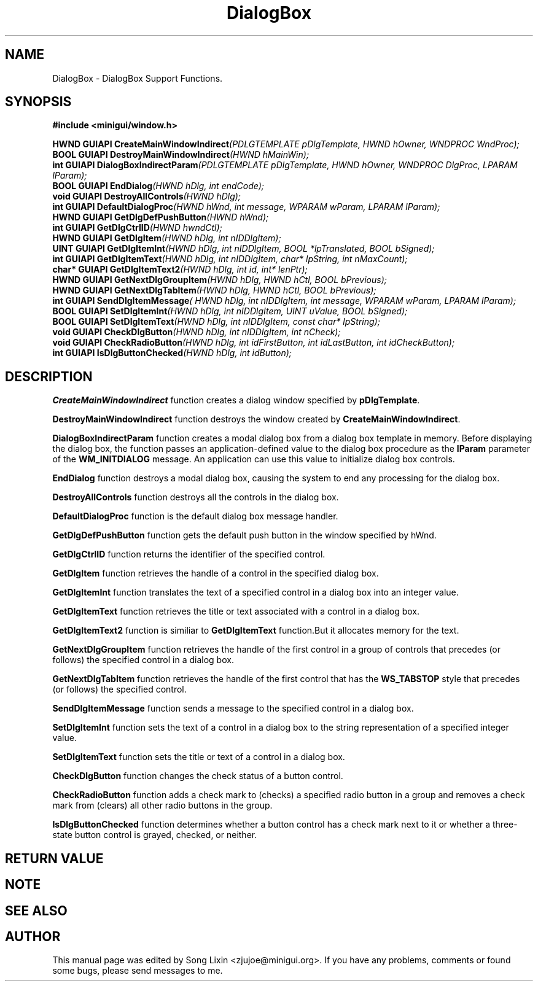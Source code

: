 .\" This manpage is Copyright (C) 2000 Wei Yongming
.\"                               2000 BluePoint Software
.\"
.\" Permission is granted to make and distribute verbatim copies of this
.\" manual provided the copyright notice and this permission notice are
.\" preserved on all copies.
.\"
.\" Permission is granted to copy and distribute modified versions of this
.\" manual under the conditions for verbatim copying, provided that the
.\" entire resulting derived work is distributed under the terms of a
.\" permission notice identical to this one.
.\"
.\" Since MiniGUI is constantly changing, this
.\" manual page may be incorrect or out-of-date. The author(s) assume no
.\" responsibility for errors or omissions, or for damages resulting from
.\" the use of the information contained herein.  The author(s) may not
.\" have taken the same level of care in the production of this manual,
.\" which is licensed free of charge, as they might when working
.\" professionally.
.\"
.\" Formatted or processed versions of this manual, if unaccompanied by
.\" the source, must acknowledge the copyright and authors of this work.
.TH "DialogBox" "3" "August 2000" "MiniGUI"

.SH "NAME"
DialogBox \- DialogBox Support Functions.

.SH "SYNOPSIS"
.B #include <minigui/window.h>
.br

.PP
.BI "HWND GUIAPI CreateMainWindowIndirect" "(PDLGTEMPLATE pDlgTemplate, HWND hOwner, WNDPROC WndProc);"
.br
.BI "BOOL GUIAPI DestroyMainWindowIndirect" "(HWND hMainWin);"
.br
.BI "int  GUIAPI DialogBoxIndirectParam" "(PDLGTEMPLATE pDlgTemplate, HWND hOwner, WNDPROC DlgProc, LPARAM lParam);"
.br
.BI "BOOL GUIAPI EndDialog" "(HWND hDlg, int endCode);"
.br
.BI "void GUIAPI DestroyAllControls" "(HWND hDlg);"
.br
.BI "int  GUIAPI DefaultDialogProc" "(HWND hWnd, int message, WPARAM wParam, LPARAM lParam);"
.br
.BI "HWND GUIAPI GetDlgDefPushButton" "(HWND hWnd);"
.br
.BI "int  GUIAPI GetDlgCtrlID" "(HWND hwndCtl);"
.br
.BI "HWND GUIAPI GetDlgItem" "(HWND hDlg, int nIDDlgItem);"
.br
.BI "UINT GUIAPI GetDlgItemInt" "(HWND hDlg, int nIDDlgItem, BOOL *lpTranslated, BOOL bSigned);"
.br
.BI "int  GUIAPI GetDlgItemText" "(HWND hDlg, int nIDDlgItem, char* lpString, int nMaxCount);"
.br
.BI "char* GUIAPI GetDlgItemText2" "(HWND hDlg, int id, int* lenPtr);"
.br
.BI "HWND GUIAPI GetNextDlgGroupItem" "(HWND hDlg, HWND hCtl, BOOL bPrevious);"
.br
.BI "HWND GUIAPI GetNextDlgTabItem" "(HWND hDlg, HWND hCtl, BOOL bPrevious);"
.br
.BI "int  GUIAPI SendDlgItemMessage" "( HWND hDlg, int nIDDlgItem, int message, WPARAM wParam, LPARAM lParam);"
.br
.BI "BOOL GUIAPI SetDlgItemInt" "(HWND hDlg, int nIDDlgItem, UINT uValue, BOOL bSigned);"
.br
.BI " BOOL GUIAPI SetDlgItemText" "(HWND hDlg, int nIDDlgItem, const char* lpString);"
.br
.BI "void GUIAPI CheckDlgButton" "(HWND hDlg, int nIDDlgItem, int nCheck);"
.br
.BI "void GUIAPI CheckRadioButton" "(HWND hDlg, int idFirstButton, int idLastButton, int idCheckButton);"
.br
.BI "int  GUIAPI IsDlgButtonChecked" "(HWND hDlg, int idButton);"
.SH "DESCRIPTION"
.PP
\fBCreateMainWindowIndirect\fP function creates a dialog window specified by \fBpDlgTemplate\fP.
.PP
\fBDestroyMainWindowIndirect\fP function destroys the window created by \fBCreateMainWindowIndirect\fP.
.PP
\fBDialogBoxIndirectParam\fP function creates a modal dialog box from a dialog box template in memory. Before displaying the dialog box, the function passes an application-defined value to the dialog box procedure as the \fBlParam\fP parameter of the \fBWM_INITDIALOG\fP message. An application can use this value to initialize dialog box controls. 
.PP
\fBEndDialog\fP function destroys a modal dialog box, causing the system to end any processing for the dialog box. 
.PP
\fBDestroyAllControls\fP function destroys all the controls in the dialog box.
.PP
\fBDefaultDialogProc\fP function is the default dialog box message handler.
.PP
\fBGetDlgDefPushButton\fP function gets the default push button in the window specified by hWnd.
.PP
\fBGetDlgCtrlID\fP function returns the identifier of the specified control.
.PP
\fBGetDlgItem\fP function retrieves the handle of a control in the specified dialog box.
.PP
\fBGetDlgItemInt\fP function translates the text of a specified control in a dialog box into an integer value. 
.PP
\fBGetDlgItemText\fP function retrieves the title or text associated with a control in a dialog box. 
.PP
\fBGetDlgItemText2\fP function is similiar to \fBGetDlgItemText\fP function.But it allocates memory for the text.
.PP
\fBGetNextDlgGroupItem\fP function retrieves the handle of the first control in a group of controls that precedes (or follows) the specified control in a dialog box. 
.PP
\fBGetNextDlgTabItem\fP function retrieves the handle of the first control that has the \fBWS_TABSTOP\fP style that precedes (or follows) the specified control. 
.PP
\fBSendDlgItemMessage\fP function sends a message to the specified control in a dialog box. 
.PP
\fBSetDlgItemInt\fP function sets the text of a control in a dialog box to the string representation of a specified integer value. 
.PP
\fBSetDlgItemText\fP function sets the title or text of a control in a dialog box.
.PP
\fBCheckDlgButton\fP function changes the check status of a button control.
.PP
\fBCheckRadioButton\fP function adds a check mark to (checks) a specified radio button in a group and removes a check mark from (clears) all other radio buttons in the group.
.PP
\fBIsDlgButtonChecked\fP function determines whether a button control has a check mark next to it or whether a three-state button control is grayed, checked, or neither.
.SH "RETURN VALUE"
.PP

.SH "NOTE"
.PP

.SH "SEE ALSO"

.SH "AUTHOR"
.PP
This manual page was edited by Song Lixin <zjujoe@minigui.org>.
If you have any problems, comments or found some bugs, please send messages to me.
